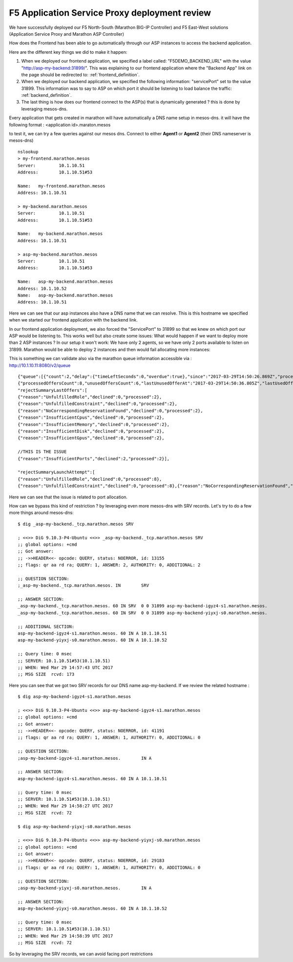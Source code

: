 F5 Application Service Proxy deployment review
----------------------------------------------

We have successfully deployed our F5 North-South (Marathon BIG-IP Controller) and F5 East-West solutions (Application Service Proxy and Marathon ASP Controller)

How does the Frontend has been able to go automatically through our ASP instances to access the backend application. 

Here are the different key things we did to make it happen: 

#. When we deployed our frontend application, we specified a label called: "F5DEMO_BACKEND_URL" with the value "http://asp-my-backend:31899/". This was explaining to our frontend application where the "Backend App" link on the page should be redirected to: :ref:`frontend_definition`.
#. When we deployed our backend application, we specified the following  information: "servicePort" set to the value 31899. This information was to say to ASP on which port it should be listening to load balance the traffic: :ref:`backend_definition`.
#. The last thing is how does our frontend connect to the ASP(s) that is dynamically generated ? this is done by leveraging mesos-dns. 

Every application that gets created in marathon will have automatically a DNS name setup in mesos-dns. it will have the following format : <application id>.maraton.mesos

to test it, we can try a few queries against our mesos dns. Connect to either **Agent1** or **Agent2** (their DNS nameserver is mesos-dns)

::

	nslookup
	> my-frontend.marathon.mesos
	Server:		10.1.10.51
	Address:	10.1.10.51#53

	Name:	my-frontend.marathon.mesos
	Address: 10.1.10.51

	> my-backend.marathon.mesos
	Server:		10.1.10.51
	Address:	10.1.10.51#53

	Name:	my-backend.marathon.mesos
	Address: 10.1.10.51

	> asp-my-backend.marathon.mesos
	Server:		10.1.10.51
	Address:	10.1.10.51#53

	Name:	asp-my-backend.marathon.mesos
	Address: 10.1.10.52
	Name:	asp-my-backend.marathon.mesos
	Address: 10.1.10.51

Here we can see that our asp instances also have a DNS name that we can resolve. This is this hostname we specified when we started our frontend application with the backend link. 

In our frontend application deployment, we also forced the "ServicePort" to 31899 so that we knew on which port our ASP would be listening to. This works well but also create some issues: What would happen if we want to deploy more than 2 ASP instances ? In our setup it won't work: We have only 2 agents, so we have only 2 ports available to listen on 31899. Marathon would be able to deploy 2 instances and then would fail allocating more instances: 

.. image:: ../images/f5-asp-and-controller-deploy-4-asp-instances-fail.png
	:align: center
	:scale: 50%

This is something we can validate also via the marathon queue information accessible via : http://10.1.10.11:8080/v2/queue

::

	{"queue":[{"count":2,"delay":{"timeLeftSeconds":0,"overdue":true},"since":"2017-03-29T14:50:26.869Z","processedOffersSummary":
	{"processedOffersCount":8,"unusedOffersCount":6,"lastUnusedOfferAt":"2017-03-29T14:50:36.805Z","lastUsedOfferAt":"2017-03-29T14:50:31.788Z",
	"rejectSummaryLastOffers":[
	{"reason":"UnfulfilledRole","declined":0,"processed":2},
	{"reason":"UnfulfilledConstraint","declined":0,"processed":2},
	{"reason":"NoCorrespondingReservationFound","declined":0,"processed":2},
	{"reason":"InsufficientCpus","declined":0,"processed":2},
	{"reason":"InsufficientMemory","declined":0,"processed":2},
	{"reason":"InsufficientDisk","declined":0,"processed":2},
	{"reason":"InsufficientGpus","declined":0,"processed":2},

	//THIS IS THE ISSUE
	{"reason":"InsufficientPorts","declined":2,"processed":2}],

	"rejectSummaryLaunchAttempt":[
	{"reason":"UnfulfilledRole","declined":0,"processed":8},
	{"reason":"UnfulfilledConstraint","declined":0,"processed":8},{"reason":"NoCorrespondingReservationFound","declined":0,"processed":8},{"reason":"InsufficientCpus","declined":0,"processed":8},{"reason":"InsufficientMemory","declined":0,"processed":8},{"reason":"InsufficientDisk","declined":0,"processed":8},{"reason":"InsufficientGpus","declined":0,"processed":8},{"reason":"InsufficientPorts","declined":6,"processed":8}]},"app":{"id":"/asp-my-backend","backoffFactor":1.15,"backoffSeconds":1,"container":{"type":"DOCKER","docker":{"forcePullImage":true,"image":"10.1.10.11:5000/asp:v1.0.0","network":"BRIDGE","parameters":[],"portMappings":[{"containerPort":8000,"hostPort":31899,"labels":{},"protocol":"tcp","servicePort":10004}],"privileged":false},"volumes":[]},"cpus":0.2,"disk":0,"env":{"APP_NAME":"my-backend","ASP_CONFIG":"{\"global\":{\"console-log-level\":\"debug\"},\"orchestration\":{\"marathon\":{\"uri\":\"http://10.1.10.11:8080\"}},\"stats\":{\"flush-interval\":10000},\"virtual-servers\":[{\"destination\":{\"address\":\"0.0.0.0\",\"port\":31899},\"service-name\":\"/my-backend\",\"ip-protocol\":\"http\",\"load-balancing-mode\":\"round-robin\",\"keep-alive-msecs\":1000,\"flags\":{}}]}"},"executor":"","instances":4,"labels":{"asp-for":"/my-backend"},"maxLaunchDelaySeconds":3600,"mem":128,"gpus":0,"portDefinitions":[{"port":10004,"name":"default","protocol":"tcp"}],"requirePorts":false,"upgradeStrategy":{"maximumOverCapacity":1,"minimumHealthCapacity":1},"version":"2017-03-29T14:50:26.803Z","versionInfo":{"lastScalingAt":"2017-03-29T14:50:26.803Z","lastConfigChangeAt":"2017-03-29T14:50:26.803Z"},"killSelection":"YOUNGEST_FIRST","unreachableStrategy":{"inactiveAfterSeconds":300,"expungeAfterSeconds":600}}}]}

Here we can see that the issue is related to port allocation. 

How can we bypass this kind of restriction ? by leveraging even more mesos-dns with SRV records. Let's try to do a few more things around mesos-dns: 

::

	$ dig _asp-my-backend._tcp.marathon.mesos SRV

	; <<>> DiG 9.10.3-P4-Ubuntu <<>> _asp-my-backend._tcp.marathon.mesos SRV
	;; global options: +cmd
	;; Got answer:
	;; ->>HEADER<<- opcode: QUERY, status: NOERROR, id: 13155
	;; flags: qr aa rd ra; QUERY: 1, ANSWER: 2, AUTHORITY: 0, ADDITIONAL: 2

	;; QUESTION SECTION:
	;_asp-my-backend._tcp.marathon.mesos. IN	SRV

	;; ANSWER SECTION:
	_asp-my-backend._tcp.marathon.mesos. 60	IN SRV	0 0 31899 asp-my-backend-igyz4-s1.marathon.mesos.
	_asp-my-backend._tcp.marathon.mesos. 60	IN SRV	0 0 31899 asp-my-backend-yiyxj-s0.marathon.mesos.

	;; ADDITIONAL SECTION:
	asp-my-backend-igyz4-s1.marathon.mesos.	60 IN A	10.1.10.51
	asp-my-backend-yiyxj-s0.marathon.mesos.	60 IN A	10.1.10.52

	;; Query time: 0 msec
	;; SERVER: 10.1.10.51#53(10.1.10.51)
	;; WHEN: Wed Mar 29 14:57:43 UTC 2017
	;; MSG SIZE  rcvd: 173

Here you can see that we got two SRV records for our DNS name asp-my-backend. If we review the related hostname : 

::

	$ dig asp-my-backend-igyz4-s1.marathon.mesos

	; <<>> DiG 9.10.3-P4-Ubuntu <<>> asp-my-backend-igyz4-s1.marathon.mesos
	;; global options: +cmd
	;; Got answer:
	;; ->>HEADER<<- opcode: QUERY, status: NOERROR, id: 41191
	;; flags: qr aa rd ra; QUERY: 1, ANSWER: 1, AUTHORITY: 0, ADDITIONAL: 0

	;; QUESTION SECTION:
	;asp-my-backend-igyz4-s1.marathon.mesos.	IN A

	;; ANSWER SECTION:
	asp-my-backend-igyz4-s1.marathon.mesos.	60 IN A	10.1.10.51

	;; Query time: 0 msec
	;; SERVER: 10.1.10.51#53(10.1.10.51)
	;; WHEN: Wed Mar 29 14:58:27 UTC 2017
	;; MSG SIZE  rcvd: 72

	$ dig asp-my-backend-yiyxj-s0.marathon.mesos

	; <<>> DiG 9.10.3-P4-Ubuntu <<>> asp-my-backend-yiyxj-s0.marathon.mesos
	;; global options: +cmd
	;; Got answer:
	;; ->>HEADER<<- opcode: QUERY, status: NOERROR, id: 29183
	;; flags: qr aa rd ra; QUERY: 1, ANSWER: 1, AUTHORITY: 0, ADDITIONAL: 0

	;; QUESTION SECTION:
	;asp-my-backend-yiyxj-s0.marathon.mesos.	IN A

	;; ANSWER SECTION:
	asp-my-backend-yiyxj-s0.marathon.mesos.	60 IN A	10.1.10.52

	;; Query time: 0 msec
	;; SERVER: 10.1.10.51#53(10.1.10.51)
	;; WHEN: Wed Mar 29 14:58:39 UTC 2017
	;; MSG SIZE  rcvd: 72

So by leveraging the SRV records, we can avoid facing port restrictions
